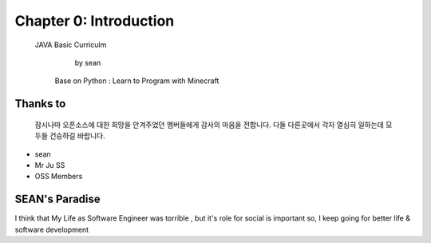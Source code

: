 Chapter 0: Introduction
===================================

  JAVA Basic Curriculm

                        by sean
   Base on  Python : Learn to Program with Minecraft
.. image:: ./img/chapter0_1.png

.. _default_args:

Thanks to
------------------

 잠시나마 오픈소스에 대한 희망을 안겨주었던 멤버들에게 감사의 마음을 전합니다.
 다들 다른곳에서 각자 열심히 일하는데 모두들 건승하길 바랍니다.

- sean
- Mr Ju SS
- OSS Members







SEAN's Paradise
----------------------


I think that My Life as Software Engineer was torrible , but it's role for social is important
so, I keep going for better life & software development

